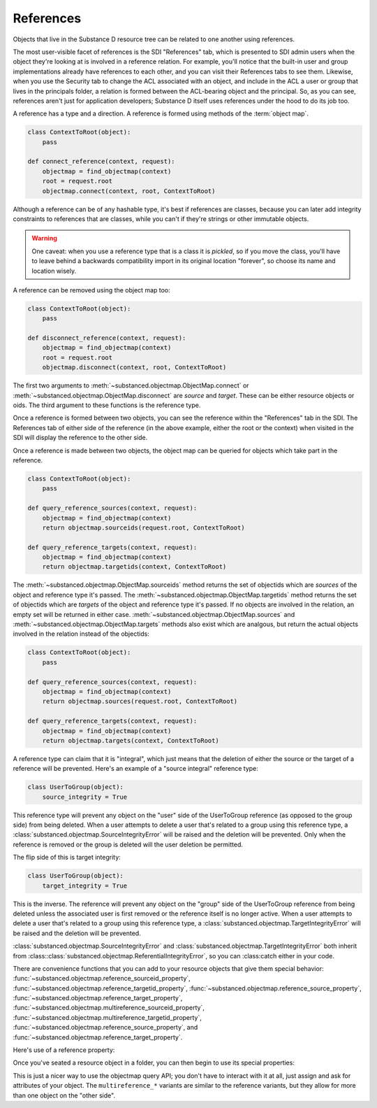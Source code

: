 References
----------

Objects that live in the Substance D resource tree can be related to one
another using references.

The most user-visible facet of references is the SDI "References" tab, which is
presented to SDI admin users when the object they're looking at is involved in
a reference relation.  For example, you'll notice that the built-in user and
group implementations already have references to each other, and you can visit
their References tabs to see them.  Likewise, when you use the Security tab to
change the ACL associated with an object, and include in the ACL a user or
group that lives in the principals folder, a relation is formed between the
ACL-bearing object and the principal.  So, as you can see, references aren't
just for application developers; Substance D itself uses references under the
hood to do its job too.

A reference has a type and a direction.  A reference is formed using methods of
the :term:`object map`.

.. code-block:: python

   class ContextToRoot(object):
       pass

   def connect_reference(context, request):
       objectmap = find_objectmap(context)
       root = request.root
       objectmap.connect(context, root, ContextToRoot)

Although a reference can be of any hashable type, it's best if references are
classes, because you can later add integrity constraints to references that are
classes, while you can't if they're strings or other immutable objects.

.. warning::

   One caveat: when you use a reference type that is a class it is *pickled*,
   so if you move the class, you'll have to leave behind a backwards
   compatibility import in its original location "forever", so choose its name
   and location wisely.

A reference can be removed using the object map too:

.. code-block:: python

   class ContextToRoot(object):
       pass

   def disconnect_reference(context, request):
       objectmap = find_objectmap(context)
       root = request.root
       objectmap.disconnect(context, root, ContextToRoot)

The first two arguments to :meth:`~substanced.objectmap.ObjectMap.connect` or
:meth:`~substanced.objectmap.ObjectMap.disconnect` are *source* and *target*.
These can be either resource objects or oids.  The third argument to these
functions is the reference type.

Once a reference is formed between two objects, you can see the reference
within the "References" tab in the SDI.  The References tab of either side of
the reference (in the above example, either the root or the context) when
visited in the SDI will display the reference to the other side.  

Once a reference is made between two objects, the object map can be queried for
objects which take part in the reference.

.. code-block:: python

   class ContextToRoot(object):
       pass

   def query_reference_sources(context, request):
       objectmap = find_objectmap(context)
       return objectmap.sourceids(request.root, ContextToRoot)

   def query_reference_targets(context, request):
       objectmap = find_objectmap(context)
       return objectmap.targetids(context, ContextToRoot)

The :meth:`~substanced.objectmap.ObjectMap.sourceids` method returns the set of
objectids which are *sources* of the object and reference type it's passed.
The :meth:`~substanced.objectmap.ObjectMap.targetids` method returns the set of
objectids which are *targets* of the object and reference type it's passed.  If
no objects are involved in the relation, an empty set will be returned in
either case.  :meth:`~substanced.objectmap.ObjectMap.sources` and
:meth:`~substanced.objectmap.ObjectMap.targets` methods also exist which are
analgous, but return the actual objects involved in the relation instead of the
objectids:

.. code-block:: python

   class ContextToRoot(object):
       pass

   def query_reference_sources(context, request):
       objectmap = find_objectmap(context)
       return objectmap.sources(request.root, ContextToRoot)

   def query_reference_targets(context, request):
       objectmap = find_objectmap(context)
       return objectmap.targets(context, ContextToRoot)


A reference type can claim that it is "integral", which just means that the
deletion of either the source or the target of a reference will be
prevented.  Here's an example of a "source integral" reference type:

.. code-block:: python

   class UserToGroup(object):
       source_integrity = True

This reference type will prevent any object on the "user" side of the
UserToGroup reference (as opposed to the group side) from being deleted.  When
a user attempts to delete a user that's related to a group using this reference
type, a :class:`substanced.objectmap.SourceIntegrityError` will be raised and
the deletion will be prevented.  Only when the reference is removed or the
group is deleted will the user deletion be permitted.

The flip side of this is target integrity:

.. code-block:: python

   class UserToGroup(object):
       target_integrity = True

This is the inverse.  The reference will prevent any object on the "group" side
of the UserToGroup reference from being deleted unless the associated user is
first removed or the reference itself is no longer active.  When a user
attempts to delete a user that's related to a group using this reference type,
a :class:`substanced.objectmap.TargetIntegrityError` will be raised and the
deletion will be prevented.

:class:`substanced.objectmap.SourceIntegrityError` and
:class:`substanced.objectmap.TargetIntegrityError` both inherit from
:class::class:`substanced.objectmap.ReferentialIntegrityError`, so you can
:class:catch either in your code.

There are convenience functions that you can add to your resource objects that
give them special behavior:
:func:`~substanced.objectmap.reference_sourceid_property`,
:func:`~substanced.objectmap.reference_targetid_property`,
:func:`~substanced.objectmap.reference_source_property`,
:func:`~substanced.objectmap.reference_target_property`,
:func:`~substanced.objectmap.multireference_sourceid_property`,
:func:`~substanced.objectmap.multireference_targetid_property`,
:func:`~substanced.objectmap.reference_source_property`, and
:func:`~substanced.objectmap.reference_target_property`.

Here's use of a reference property:

.. code-block:: python
   :linenos:

   from persistent import Persistent
   from substanced.objectmap import reference_sourceid_property

   class LineItemToOrder(object):
       pass

   class LineItem(Persistent):
       order = reference_target_property(LineItemToOrder)

Once you've seated a resource object in a folder, you can then begin to use its
special properties:

.. code-block:: python
   :linenos:

   from mysystem import LineItem, Order

   lineitem = LineItem()
   folder['lineitem'] = lineitem
   lineitem.order = Order()

This is just a nicer way to use the objectmap query API; you don't have to
interact with it at all, just assign and ask for attributes of your object.
The ``multireference_*`` variants are similar to the reference variants, but
they allow for more than one object on the "other side".

